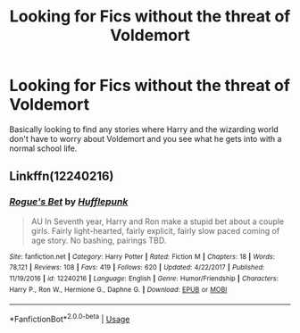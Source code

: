 #+TITLE: Looking for Fics without the threat of Voldemort

* Looking for Fics without the threat of Voldemort
:PROPERTIES:
:Author: Mearl96
:Score: 2
:DateUnix: 1558410881.0
:DateShort: 2019-May-21
:FlairText: Request
:END:
Basically looking to find any stories where Harry and the wizarding world don't have to worry about Voldemort and you see what he gets into with a normal school life.


** Linkffn(12240216)
:PROPERTIES:
:Author: openthekey
:Score: 3
:DateUnix: 1558412581.0
:DateShort: 2019-May-21
:END:

*** [[https://www.fanfiction.net/s/12240216/1/][*/Rogue's Bet/*]] by [[https://www.fanfiction.net/u/7232938/Hufflepunk][/Hufflepunk/]]

#+begin_quote
  AU In Seventh year, Harry and Ron make a stupid bet about a couple girls. Fairly light-hearted, fairly explicit, fairly slow paced coming of age story. No bashing, pairings TBD.
#+end_quote

^{/Site/:} ^{fanfiction.net} ^{*|*} ^{/Category/:} ^{Harry} ^{Potter} ^{*|*} ^{/Rated/:} ^{Fiction} ^{M} ^{*|*} ^{/Chapters/:} ^{18} ^{*|*} ^{/Words/:} ^{78,121} ^{*|*} ^{/Reviews/:} ^{108} ^{*|*} ^{/Favs/:} ^{419} ^{*|*} ^{/Follows/:} ^{620} ^{*|*} ^{/Updated/:} ^{4/22/2017} ^{*|*} ^{/Published/:} ^{11/19/2016} ^{*|*} ^{/id/:} ^{12240216} ^{*|*} ^{/Language/:} ^{English} ^{*|*} ^{/Genre/:} ^{Humor/Friendship} ^{*|*} ^{/Characters/:} ^{Harry} ^{P.,} ^{Ron} ^{W.,} ^{Hermione} ^{G.,} ^{Daphne} ^{G.} ^{*|*} ^{/Download/:} ^{[[http://www.ff2ebook.com/old/ffn-bot/index.php?id=12240216&source=ff&filetype=epub][EPUB]]} ^{or} ^{[[http://www.ff2ebook.com/old/ffn-bot/index.php?id=12240216&source=ff&filetype=mobi][MOBI]]}

--------------

*FanfictionBot*^{2.0.0-beta} | [[https://github.com/tusing/reddit-ffn-bot/wiki/Usage][Usage]]
:PROPERTIES:
:Author: FanfictionBot
:Score: 2
:DateUnix: 1558412596.0
:DateShort: 2019-May-21
:END:
